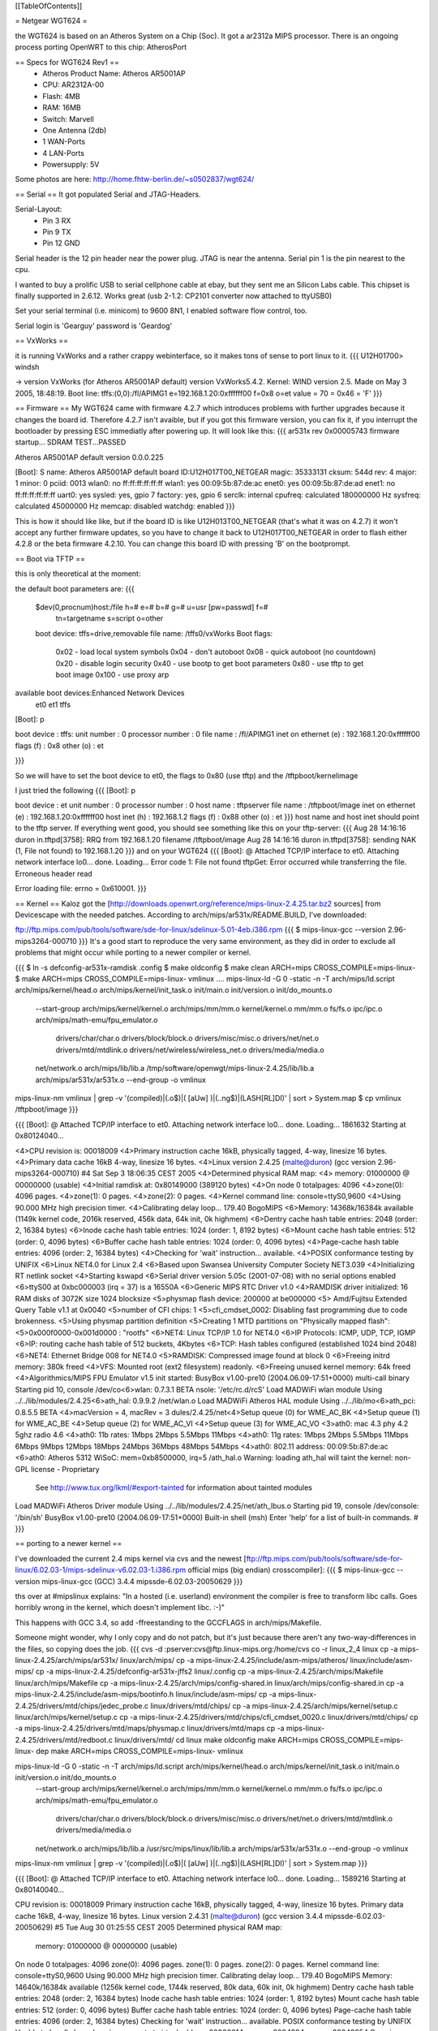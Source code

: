 [[TableOfContents]]

= Netgear WGT624 =


the WGT624 is based on an Atheros System on a Chip (Soc). It got a ar2312a MIPS processor. There is an ongoing process porting OpenWRT to this chip: AtherosPort

== Specs for WGT624 Rev1 ==
 * Atheros Product Name: Atheros AR5001AP
 * CPU: AR2312A-00
 * Flash: 4MB
 * RAM: 16MB
 * Switch: Marvell

 * One Antenna (2db)
 * 1 WAN-Ports
 * 4 LAN-Ports
 * Powersupply: 5V

Some photos are here: http://home.fhtw-berlin.de/~s0502837/wgt624/

== Serial ==
It got populated Serial and JTAG-Headers.

Serial-Layout:
 * Pin  3 RX
 * Pin  9 TX
 * Pin 12 GND

Serial header is the 12 pin header near the power plug. JTAG is near the antenna.
Serial pin 1 is the pin nearest to the cpu.

I wanted to buy a prolific USB to serial cellphone cable at ebay, but they sent me an Silicon Labs cable. This chipset is finally supported in 2.6.12. Works great (usb 2-1.2: CP2101 converter now attached to ttyUSB0)

Set your serial terminal (i.e. minicom) to 9600 8N1, I enabled software flow control, too.

Serial login is 'Gearguy' password is 'Geardog'

== VxWorks ==

it is running VxWorks and a rather crappy webinterface, so it makes tons of sense to port linux to it.
{{{
U12H01700> windsh

-> version
VxWorks (for Atheros AR5001AP default) version VxWorks5.4.2.
Kernel: WIND version 2.5.
Made on May  3 2005, 18:48:19.
Boot line:
tffs:(0,0):/fl/APIMG1 e=192.168.1.20:0xffffff00 f=0x8 o=et
value = 70 = 0x46 = 'F'
}}}


== Firmware ==
My WGT624 came with firmware 4.2.7 which introduces problems with further upgrades because it changes the board id. Therefore 4.2.7 isn't avaible, but if you got this firmware version, you can fix it, if you interrupt the bootloader by pressing ESC immediatly after powering up. It will look like this:
{{{
ar531x rev 0x00005743 firmware startup...
SDRAM TEST...PASSED

Atheros AR5001AP default version 0.0.0.225

[Boot]: S
name:    Atheros AR5001AP default
board ID:U12H017T00_NETGEAR
magic:   35333131
cksum:   544d
rev:     4
major:   1
minor:   0
pciid:   0013
wlan0:   no  ff:ff:ff:ff:ff:ff
wlan1:   yes 00:09:5b:87:de:ac
enet0:   yes 00:09:5b:87:de:ad
enet1:   no  ff:ff:ff:ff:ff:ff
uart0:   yes
sysled:  yes, gpio 7
factory: yes, gpio 6
serclk:  internal
cpufreq: calculated 180000000 Hz
sysfreq: calculated 45000000 Hz
memcap:  disabled
watchdg: enabled
}}}

This is how it should like like, but if the board ID is like U12H013T00_NETGEAR (that's what it was on 4.2.7) it won't accept any further firmware updates, so you have to change it back to U12H017T00_NETGEAR in order to flash either 4.2.8 or the beta firmware 4.2.10. You can change this board ID with pressing 'B' on the bootprompt.


== Boot via TFTP ==

this is only theoretical at the moment:

the default boot parameters are:
{{{
 $dev(0,procnum)host:/file h=# e=# b=# g=# u=usr [pw=passwd] f=# 
                           tn=targetname s=script o=other 
 boot device: tffs=drive,removable     file name: /tffs0/vxWorks 
 Boot flags:           
   0x02  - load local system symbols 
   0x04  - don't autoboot 
   0x08  - quick autoboot (no countdown) 
   0x20  - disable login security 
   0x40  - use bootp to get boot parameters 
   0x80  - use tftp to get boot image 
   0x100 - use proxy arp 

available boot devices:Enhanced Network Devices
 et0 et1 tffs
[Boot]: p

boot device          : tffs:
unit number          : 0 
processor number     : 0 
file name            : /fl/APIMG1
inet on ethernet (e) : 192.168.1.20:0xffffff00
flags (f)            : 0x8 
other (o)            : et

}}}

So we will have to set the boot device to et0, the flags to 0x80 (use tftp) and the /tftpboot/kernelimage

I just tried the following
{{{
[Boot]: p

boot device          : et
unit number          : 0 
processor number     : 0 
host name            : tftpserver
file name            : /tftpboot/image
inet on ethernet (e) : 192.168.1.20:0xffffff00
host inet (h)        : 192.168.1.2
flags (f)            : 0x88 
other (o)            : et
}}}
host name and host inet should point to the tftp server. If everything went good, you should see something like this on your tftp-server:
{{{
Aug 28 14:16:16 duron in.tftpd[3758]: RRQ from 192.168.1.20 filename /tftpboot/image 
Aug 28 14:16:16 duron in.tftpd[3758]: sending NAK (1, File not found) to 192.168.1.20
}}}
and on your WGT624
{{{
[Boot]: @
Attached TCP/IP interface to et0.
Attaching network interface lo0... done.
Loading... Error code 1: File not found
tftpGet: Error occurred while transferring the file.
Erroneous header read

Error loading file: errno = 0x610001.
}}}

== Kernel ==
Kaloz got the [http://downloads.openwrt.org/reference/mips-linux-2.4.25.tar.bz2 sources] from Devicescape with the needed patches. 
According to arch/mips/ar531x/README.BUILD, I've downloaded:

ftp://ftp.mips.com/pub/tools/software/sde-for-linux/sdelinux-5.01-4eb.i386.rpm
{{{
$ mips-linux-gcc --version
2.96-mips3264-000710
}}}
It's a good start to reproduce the very same environment, as they did in order to exclude all problems that might occur while porting to a newer compiler or kernel.

{{{
$ ln -s defconfig-ar531x-ramdisk .config
$ make oldconfig
$ make clean ARCH=mips CROSS_COMPILE=mips-linux-
$ make  ARCH=mips CROSS_COMPILE=mips-linux- vmlinux
....
mips-linux-ld -G 0 -static -n -T arch/mips/ld.script arch/mips/kernel/head.o arch/mips/kernel/init_task.o init/main.o init/version.o init/do_mounts.o \
        --start-group \
        arch/mips/kernel/kernel.o arch/mips/mm/mm.o kernel/kernel.o mm/mm.o fs/fs.o ipc/ipc.o arch/mips/math-emu/fpu_emulator.o \
         drivers/char/char.o drivers/block/block.o drivers/misc/misc.o drivers/net/net.o drivers/mtd/mtdlink.o drivers/net/wireless/wireless_net.o drivers/media/media.o \
        net/network.o \
        arch/mips/lib/lib.a /tmp/software/openwgt/mips-linux-2.4.25/lib/lib.a arch/mips/ar531x/ar531x.o \
        --end-group \
        -o vmlinux
mips-linux-nm vmlinux | grep -v '\(compiled\)\|\(\.o$\)\|\( [aUw] \)\|\(\.\.ng$\)\|\(LASH[RL]DI\)' | sort > System.map
$ cp vmlinux /tftpboot/image
}}}


{{{
[Boot]: @
Attached TCP/IP interface to et0.
Attaching network interface lo0... done.
Loading... 1861632
Starting at 0x80124040...


<4>CPU revision is: 00018009
<4>Primary instruction cache 16kB, physically tagged, 4-way, linesize 16 bytes.
<4>Primary data cache 16kB 4-way, linesize 16 bytes.
<4>Linux version 2.4.25 (malte@duron) (gcc version 2.96-mips3264-000710) #4 Sat Sep 3 18:06:35 CEST 2005
<4>Determined physical RAM map:
<4> memory: 01000000 @ 00000000 (usable)
<4>Initial ramdisk at: 0x80149000 (389120 bytes)
<4>On node 0 totalpages: 4096
<4>zone(0): 4096 pages.
<4>zone(1): 0 pages.
<4>zone(2): 0 pages.
<4>Kernel command line: console=ttyS0,9600
<4>Using 90.000 MHz high precision timer.
<4>Calibrating delay loop... 179.40 BogoMIPS
<6>Memory: 14368k/16384k available (1149k kernel code, 2016k reserved, 456k data, 64k init, 0k highmem)
<6>Dentry cache hash table entries: 2048 (order: 2, 16384 bytes)
<6>Inode cache hash table entries: 1024 (order: 1, 8192 bytes)
<6>Mount cache hash table entries: 512 (order: 0, 4096 bytes)
<6>Buffer cache hash table entries: 1024 (order: 0, 4096 bytes)
<4>Page-cache hash table entries: 4096 (order: 2, 16384 bytes)
<4>Checking for 'wait' instruction...  available.
<4>POSIX conformance testing by UNIFIX
<6>Linux NET4.0 for Linux 2.4
<6>Based upon Swansea University Computer Society NET3.039
<4>Initializing RT netlink socket
<4>Starting kswapd
<6>Serial driver version 5.05c (2001-07-08) with no serial options enabled
<6>ttyS00 at 0xbc000003 (irq = 37) is a 16550A
<6>Generic MIPS RTC Driver v1.0
<4>RAMDISK driver initialized: 16 RAM disks of 3072K size 1024 blocksize
<5>physmap flash device: 200000 at be000000
<5> Amd/Fujitsu Extended Query Table v1.1 at 0x0040
<5>number of CFI chips: 1
<5>cfi_cmdset_0002: Disabling fast programming due to code brokenness.
<5>Using physmap partition definition
<5>Creating 1 MTD partitions on "Physically mapped flash":
<5>0x000f0000-0x001d0000 : "rootfs"
<6>NET4: Linux TCP/IP 1.0 for NET4.0
<6>IP Protocols: ICMP, UDP, TCP, IGMP
<6>IP: routing cache hash table of 512 buckets, 4Kbytes
<6>TCP: Hash tables configured (established 1024 bind 2048)
<6>NET4: Ethernet Bridge 008 for NET4.0
<5>RAMDISK: Compressed image found at block 0
<6>Freeing initrd memory: 380k freed
<4>VFS: Mounted root (ext2 filesystem) readonly.
<6>Freeing unused kernel memory: 64k freed
<4>Algorithmics/MIPS FPU Emulator v1.5
init started:  BusyBox v1.00-pre10 (2004.06.09-17:51+0000) multi-call binary
Starting pid 10, console /dev/co<6>wlan: 0.7.3.1 BETA
nsole: '/etc/rc.d/rcS'
Load MADWiFi wlan module
Using ../../lib/modules/2.4.25<6>ath_hal: 0.9.9.2
/net/wlan.o
Load MADWiFi Atheros HAL module
Using ../../lib/mo<6>ath_pci: 0.8.5.5 BETA
<4>macVersion = 4, macRev = 3
dules/2.4.25/net<4>Setup queue (0) for WME_AC_BK
<4>Setup queue (1) for WME_AC_BE
<4>Setup queue (2) for WME_AC_VI
<4>Setup queue (3) for WME_AC_VO
<3>ath0: mac 4.3 phy 4.2 5ghz radio 4.6
<4>ath0: 11b rates: 1Mbps 2Mbps 5.5Mbps 11Mbps
<4>ath0: 11g rates: 1Mbps 2Mbps 5.5Mbps 11Mbps 6Mbps 9Mbps 12Mbps 18Mbps 24Mbps 36Mbps 48Mbps 54Mbps
<4>ath0: 802.11 address: 00:09:5b:87:de:ac
<6>ath0: Atheros 5312 WiSoC: mem=0xb8500000, irq=5
/ath_hal.o
Warning: loading ath_hal will taint the kernel: non-GPL license - Proprietary
  See http://www.tux.org/lkml/#export-tainted for information about tainted modules
Load MADWiFi Atheros Driver module
Using ../../lib/modules/2.4.25/net/ath_lbus.o
Starting pid 19, console /dev/console: '/bin/sh'
BusyBox v1.00-pre10 (2004.06.09-17:51+0000) Built-in shell (msh)
Enter 'help' for a list of built-in commands.
#
}}}



== porting to a newer kernel ==

I've downloaded the current 2.4 mips kernel via cvs and the newest [ftp://ftp.mips.com/pub/tools/software/sde-for-linux/6.02.03-1/mips-sdelinux-v6.02.03-1.i386.rpm official mips (big endian) crosscompiler]:
{{{
$ mips-linux-gcc --version
mips-linux-gcc (GCC) 3.4.4 mipssde-6.02.03-20050629
}}}

ths over at #mipslinux explains:
"In a hosted (i.e. userland) environment the compiler is free to transform libc calls. Goes horribly wrong in the kernel, which doesn't implement libc. :-)"

This happens with GCC 3.4, so add -ffreestanding to the GCCFLAGS in arch/mips/Makefile.

Someone might wonder, why I only copy and do not patch, but it's just because there aren't any two-way-differences in the files, so copying does the job.
{{{
cvs -d :pserver:cvs@ftp.linux-mips.org:/home/cvs co -r linux_2_4 linux
cp -a mips-linux-2.4.25/arch/mips/ar531x/ linux/arch/mips/
cp -a mips-linux-2.4.25/include/asm-mips/atheros/ linux/include/asm-mips/
cp -a mips-linux-2.4.25/defconfig-ar531x-jffs2 linux/.config
cp -a mips-linux-2.4.25/arch/mips/Makefile linux/arch/mips/Makefile
cp -a mips-linux-2.4.25/arch/mips/config-shared.in linux/arch/mips/config-shared.in
cp -a mips-linux-2.4.25/include/asm-mips/bootinfo.h linux/include/asm-mips/
cp -a mips-linux-2.4.25/drivers/mtd/chips/jedec_probe.c linux/drivers/mtd/chips/
cp -a mips-linux-2.4.25/arch/mips/kernel/setup.c linux/arch/mips/kernel/setup.c
cp -a mips-linux-2.4.25/drivers/mtd/chips/cfi_cmdset_0020.c linux/drivers/mtd/chips/
cp -a mips-linux-2.4.25/drivers/mtd/maps/physmap.c linux/drivers/mtd/maps
cp -a mips-linux-2.4.25/drivers/mtd/redboot.c linux/drivers/mtd/
cd linux
make oldconfig
make  ARCH=mips CROSS_COMPILE=mips-linux- dep
make  ARCH=mips CROSS_COMPILE=mips-linux- vmlinux

mips-linux-ld -G 0 -static -n -T arch/mips/ld.script arch/mips/kernel/head.o arch/mips/kernel/init_task.o init/main.o init/version.o init/do_mounts.o \
        --start-group \
        arch/mips/kernel/kernel.o arch/mips/mm/mm.o kernel/kernel.o mm/mm.o fs/fs.o ipc/ipc.o arch/mips/math-emu/fpu_emulator.o \
         drivers/char/char.o drivers/block/block.o drivers/misc/misc.o drivers/net/net.o drivers/mtd/mtdlink.o drivers/media/media.o \
        net/network.o \
        arch/mips/lib/lib.a /usr/src/mips/linux/lib/lib.a arch/mips/ar531x/ar531x.o \
        --end-group \
        -o vmlinux
mips-linux-nm vmlinux | grep -v '\(compiled\)\|\(\.o$\)\|\( [aUw] \)\|\(\.\.ng$\)\|\(LASH[RL]DI\)' | sort > System.map
}}}


{{{
[Boot]: @
Attached TCP/IP interface to et0.
Attaching network interface lo0... done.
Loading... 1589216
Starting at 0x80140040...

CPU revision is: 00018009
Primary instruction cache 16kB, physically tagged, 4-way, linesize 16 bytes.
Primary data cache 16kB, 4-way, linesize 16 bytes.
Linux version 2.4.31 (malte@duron) (gcc version 3.4.4 mipssde-6.02.03-20050629) #5 Tue Aug 30 01:25:55 CEST 2005
Determined physical RAM map:
 memory: 01000000 @ 00000000 (usable)
On node 0 totalpages: 4096
zone(0): 4096 pages.
zone(1): 0 pages.
zone(2): 0 pages.
Kernel command line: console=ttyS0,9600
Using 90.000 MHz high precision timer.
Calibrating delay loop... 179.40 BogoMIPS
Memory: 14640k/16384k available (1256k kernel code, 1744k reserved, 80k data, 60k init, 0k highmem)
Dentry cache hash table entries: 2048 (order: 2, 16384 bytes)
Inode cache hash table entries: 1024 (order: 1, 8192 bytes)
Mount cache hash table entries: 512 (order: 0, 4096 bytes)
Buffer cache hash table entries: 1024 (order: 0, 4096 bytes)
Page-cache hash table entries: 4096 (order: 2, 16384 bytes)
Checking for 'wait' instruction...  available.
POSIX conformance testing by UNIFIX
Unable to handle kernel paging request at virtual address 00000014, epc == 8004994c, ra == 80049954
Oops in fault.c::do_page_fault, line 206:
$0 : 00000000 1000c100 00000000 801f50a0 8015dff4 801f5120 00000000 1000c101
$8 : 00000030 801154e0 8015da28 00000000 000001f5 8015d9f0 00000000 1000c101
$16: 80002794 801f50a0 00010f00 801f5120 ffffffe9 80125478 80170000 80156e4c
$24: 80170000 00000001                   8013e000 8013fe30 00000000 80049954
Hi : 00000000
Lo : 00000080
epc   : 8004994c    Not tainted
Status: 1000c103
Cause : 90800008
PrId  : 00018009
Process swapper (pid: 0, stackpage=8013e000)
Stack:    8015c8c0 00000001 80170000 0000043f 80170000 80170000 80170000
 1000c101 000f3aff 8017755c 80169c1c 8016a055 00000060 8015c8c0 80170000
 80160000 80002794 00000000 00010f00 8014e258 00000000 80125478 00000001
 80156e4c 00000000 8000922c 8013fea8 801b7270 00808000 8009e894 80170000
 80156e4c 80009cc4 000003e9 00010f00 00000000 8013ff68 ffffffff 8015fee4
 0000041b ...
Call Trace:   [<80002794>] [<80125478>] [<8000922c>] [<8009e894>] [<80009cc4>]
 [<80016848>] [<80002794>] [<80125478>] [<80014c5c>] [<801254a4>] [<80004738>]
 [<80014c5c>] [<80125478>]

Code: 00409821  3c168017  8ec213c0 <0c0161ae> 8c440014  104000ae  00408021  0c01260c  00402021 
Kernel panic: Attempted to kill the idle task!
In idle task - not syncing
}}}

